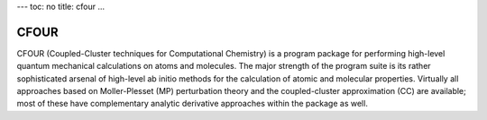 ---
toc: no
title: cfour
...

CFOUR
======

CFOUR (Coupled-Cluster techniques for Computational
Chemistry) is a program package for performing high-level quantum mechanical
calculations on atoms and molecules. The major strength of the program suite
is its rather sophisticated arsenal of high-level ab initio methods for the
calculation of atomic and molecular properties. Virtually all approaches based
on Moller-Plesset (MP) perturbation theory and the coupled-cluster
approximation (CC) are available; most of these have complementary analytic
derivative approaches within the package as well.


.. vim:ft=rst
